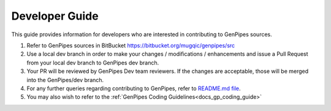 .. _docs_dev_guide:

.. spelling::
      dev

Developer Guide
================

This guide provides information for developers who are interested in contributing to GenPipes sources.

#. Refer to GenPipes sources in BitBucket https://bitbucket.org/mugqic/genpipes/src

#. Use a local dev branch in order to make your changes / modifications / enhancements and issue a Pull Request from your local dev branch to GenPipes dev branch.

#. Your PR will be reviewed by GenPipes Dev team reviewers. If the changes are acceptable, those will be merged into the GenPipes/dev branch.

#. For any further queries regarding contributing to GenPipes, refer to `README.md file <https://bitbucket.org/mugqic/genpipes/src/master/README.md>`_.

#. You may also wish to refer to the :ref:`GenPipes Coding Guidelines<docs_gp_coding_guide>`

